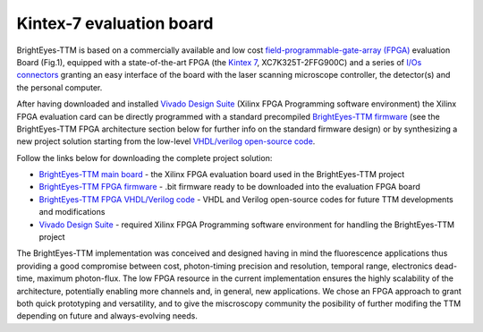 
Kintex-7 evaluation board
=========================

BrightEyes-TTM is based on a commercially available and low cost `field-programmable-gate-array (FPGA) <https://en.wikipedia.org/wiki/Field-programmable_gate_array>`_ evaluation Board (Fig.1), equipped with a state-of-the-art FPGA (the `Kintex 7 <https://www.xilinx.com/products/silicon-devices/fpga/kintex-7.html>`_\ , XC7K325T-2FFG900C) and a series of `I/Os connectors <docs/img/TTM_Assembly.PNG>`_ granting an easy interface of the board with the laser scanning microscope controller, the detector(s) and the personal computer.

After having downloaded and installed `Vivado Design Suite <https://www.xilinx.com/products/design-tools/vivado.html>`_ (Xilinx FPGA Programming software environment) the Xilinx FPGA evaluation card can be directly programmed with a standard precompiled `BrightEyes-TTM firmware </FPGA/ttm/project/ttm.runs/impl_1/top.bit>`_ (see the BrightEyes-TTM FPGA architecture section below for further info on the standard firmware design) or by synthesizing a new project solution starting from the low-level `VHDL/verilog open-source code </FPGA/ttm/hdl>`_.


.. raw:: html

   <figure>
     <img src="/docs/img/KC705_FPGA.png" alt="Xilinx FPGA Board" width="250"/>
     <figcaption>Fig.1 - Xilinx FPGA Board</figcaption>
   </figure>


Follow the links below for downloading the complete project solution:


* `BrightEyes-TTM main board </boards/FPGAboard>`_ - the Xilinx FPGA evaluation board used in the BrightEyes-TTM project
* `BrightEyes-TTM FPGA firmware </FPGA/ttm/project/ttm.runs/impl_1/top.bit>`_ - .bit firmware ready to be downloaded into the evaluation FPGA board
* `BrightEyes-TTM FPGA VHDL/Verilog code </FPGA/ttm/hdl>`_ - VHDL and Verilog open-source codes for future TTM developments and modifications
* `Vivado Design Suite <https://www.xilinx.com/products/design-tools/vivado.html>`_ - required Xilinx FPGA Programming software
  environment for handling the BrightEyes-TTM project

The BrightEyes-TTM implementation was conceived and designed having in mind the fluorescence applications thus providing a good compromise between cost, photon-timing precision and resolution, temporal range, electronics dead-time, maximum photon-flux. The low FPGA resource in the current implementation ensures the highly scalability of the architecture, potentially enabling more channels and, in general, new applications. We chose an FPGA approach to grant both quick prototyping and versatility, and to give the miscroscopy community the posibility of further modifing the TTM depending on future and always-evolving needs.


.. raw:: html

   <details><summary>The BrightEyes-TTM FPGA architecture</summary>


   VHDL source code TTM architecture components:

   - [Hit filter](/FPGA/ttm/hdl/hit_filter.vhd) - The hit-filter component is engineered and deployed to shape the incoming photons and sync signal lengths based on the sampling FPGA clock period and, at the same time, for generating a toggle signal event (the photon or sync enable signal) for each detected photon or laser pulse event.
   - [Flash TDC](/FPGA/ttm/hdl/tdc_module.vhd) - The core constituent of the flash TDC module is a tapped delay line (TDL). The TDL is made up by a series of small delay elements (CARRY4 elements for the Kintex-7 FPGA used - for more info check page 43 of [7 Series FPGAs Configurable Logic Block
   User Guide](https://www.xilinx.com/support/documentation/user_guides/ug474_7Series_CLB.pdf)) joined in a chain architecture and is used to delay an input (photon/START) signal with respect to a reference-sampling FPGA digital clock. Whitin the Flash TDC module also a thermometer-to-binary encoder (T2B) is embedded: a dedicated FPGA circuit is needed to interpret and decode the TDL output data. The T2B converts the TDL readout into a binary format allowing for a more effective data registration in terms of memory resources utilisation.
   - [FIFO memory](/FPGA/ttm/hdl/fifo_iit.v) - First-In First-Out (FIFO) internal FPGA memory used to store the registered photons and laser sync events before sending their info out to a host processing unit.
   - [Data interface module](/FPGA/ttm/hdl/to_fxr_workaround.v) - Module component that allows the data to be transfered from the FPGA to the  EZ-USB® FX3™ SuperSpeed Explorer Kit.
   - [START,STOP,REF signals map](/FPGA/ttm/xdc/top_fpga.xdc) - .xdc file for the pin map to match the different BrightEyes-TTM inputs with the FPGA pins.

   The BrightEyes-TTM architecture (Fig.2) combines N+1 (N = 21 photon channels in this implementation) tapped delay lines (TDLs) and a coarse counter running at 240 MHz to obtain N fine TDCs with tens of picoseconds precision (for the start-stop time of each photon channel), and M coarse TDCs with a nanosecond precision (M = 3 reference channels in this implementation).

   <figure>
     <img src="/docs/img/BrightEyesTTM_architecture.PNG" alt="BrightEyes TTM architecture" width="300"/> </br>
     <figcaption>Fig.2 - BrightEyes TTM architecture</figcaption> </br> </br>
   </figure>

   </details>

